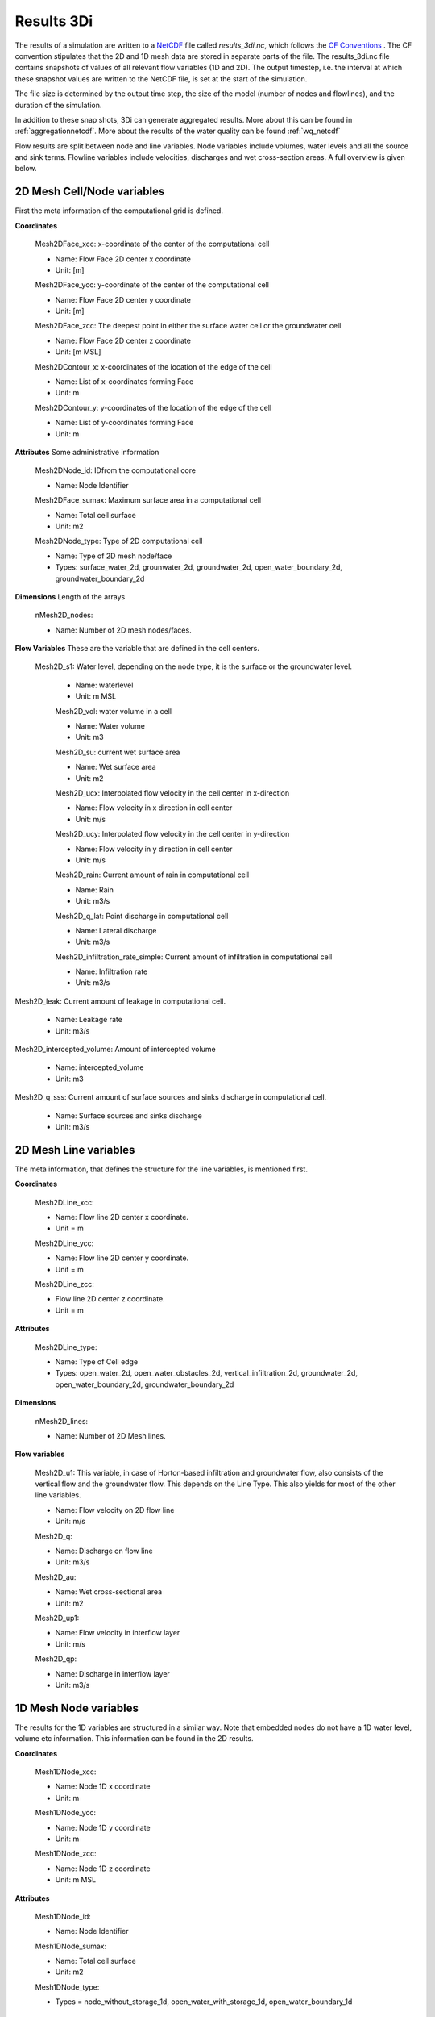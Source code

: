 .. _3dinetcdf:

Results 3Di
=================

The results of a simulation are written to a `NetCDF <https://en.wikipedia.org/wiki/NetCDF>`_ file called `results_3di.nc`, which follows the `CF Conventions <http://cfconventions.org/>`_ . The CF convention stipulates that the 2D and 1D mesh data are stored in separate parts of the file. The results_3di.nc file contains snapshots of values of all relevant flow variables (1D and 2D). The output timestep, i.e. the interval at which these snapshot values are written to the NetCDF file, is set at the start of the simulation.

The file size is determined by the output time step, the size of the model (number of nodes and flowlines), and the duration of the simulation.

In addition to these snap shots, 3Di can generate aggregated results. More about this can be found in :ref:`aggregationnetcdf`. More about the results of the water quality can be found :ref:`wq_netcdf`


Flow results are split between node and line variables. Node variables include volumes, water levels and all the source and sink terms. Flowline variables include velocities, discharges and wet cross-section areas. A full overview is given below.

2D Mesh Cell/Node variables
---------------------------

First the meta information of the computational grid is defined.

**Coordinates**

  Mesh2DFace_xcc: x-coordinate of the center of the computational cell

  - Name: Flow Face 2D center x coordinate
  - Unit: [m]

  Mesh2DFace_ycc: y-coordinate of the center of the computational cell

  - Name: Flow Face 2D center y coordinate
  - Unit: [m]

  Mesh2DFace_zcc: The deepest point in either the surface water cell or the groundwater cell

  - Name: Flow Face 2D center z coordinate
  - Unit: [m MSL]

  Mesh2DContour_x: x-coordinates of the location of the edge of the cell

  - Name: List of x-coordinates forming Face
  - Unit: m

  Mesh2DContour_y: y-coordinates of the location of the edge of the cell

  - Name: List of y-coordinates forming Face
  - Unit: m


**Attributes** Some administrative information


  Mesh2DNode_id:  IDfrom the computational core

  - Name: Node Identifier

  Mesh2DFace_sumax: Maximum surface area in a computational cell

  - Name: Total cell surface
  - Unit: m2

  Mesh2DNode_type: Type of 2D computational cell

  - Name: Type of 2D mesh node/face
  - Types: surface_water_2d, grounwater_2d, groundwater_2d, open_water_boundary_2d, groundwater_boundary_2d

**Dimensions** Length of the arrays

  nMesh2D_nodes:

  - Name: Number of 2D mesh nodes/faces.


**Flow Variables** These are the variable that are defined in the cell centers.

 Mesh2D_s1: Water level, depending on the node type, it is the surface or the groundwater level.

  - Name: waterlevel
  - Unit: m MSL

  Mesh2D_vol: water volume in a cell

  - Name: Water volume
  - Unit: m3

  Mesh2D_su: current wet surface area

  - Name: Wet surface area
  - Unit: m2

  Mesh2D_ucx: Interpolated flow velocity in the cell center in x-direction

  - Name: Flow velocity in x direction in cell center
  - Unit: m/s


  Mesh2D_ucy: Interpolated flow velocity in the cell center in y-direction

  - Name: Flow velocity in y direction in cell center
  - Unit: m/s


  Mesh2D_rain: Current amount of rain in computational cell

  - Name: Rain
  - Unit: m3/s

  Mesh2D_q_lat: Point discharge in computational cell

  - Name: Lateral discharge
  - Unit: m3/s

  Mesh2D_infiltration_rate_simple: Current amount of infiltration in computational cell

  - Name: Infiltration rate
  - Unit: m3/s

Mesh2D_leak: Current amount of leakage in computational cell.

  - Name: Leakage rate
  - Unit: m3/s

Mesh2D_intercepted_volume: Amount of intercepted volume

    - Name: intercepted_volume
    - Unit: m3

Mesh2D_q_sss: Current amount of surface sources and sinks discharge in computational cell.

  - Name: Surface sources and sinks discharge
  - Unit: m3/s

2D Mesh Line variables
----------------------

The meta information, that defines the structure for the line variables, is mentioned first.

**Coordinates**

  Mesh2DLine_xcc:

  - Name: Flow line 2D center x coordinate.
  - Unit = m

  Mesh2DLine_ycc:

  - Name: Flow line 2D center y coordinate.
  - Unit = m

  Mesh2DLine_zcc:

  - Flow line 2D center z coordinate.
  - Unit = m

**Attributes**


  Mesh2DLine_type:

  - Name: Type of Cell edge
  - Types: open_water_2d, open_water_obstacles_2d, vertical_infiltration_2d, groundwater_2d, open_water_boundary_2d, groundwater_boundary_2d

**Dimensions**

  nMesh2D_lines:

  - Name: Number of 2D Mesh lines.

**Flow variables**


  Mesh2D_u1:
  This variable, in case of Horton-based infiltration and groundwater flow, also consists of the vertical flow and the groundwater flow. This depends on the Line Type. This also yields for most of the other line variables.

  - Name: Flow velocity on 2D flow line
  - Unit: m/s

  Mesh2D_q:

  - Name: Discharge on flow line
  - Unit: m3/s

  Mesh2D_au:

  - Name: Wet cross-sectional area
  - Unit: m2

  Mesh2D_up1:

  - Name: Flow velocity in interflow layer
  - Unit: m/s


  Mesh2D_qp:

  - Name: Discharge in interflow layer
  - Unit: m3/s

1D Mesh Node variables
----------------------

The results for the 1D variables are structured in a similar way. Note that embedded nodes do not have a 1D water level, volume etc information. This information can be found in the 2D results.

**Coordinates**

  Mesh1DNode_xcc:

  - Name: Node 1D x coordinate
  - Unit: m

  Mesh1DNode_ycc:

  - Name: Node 1D y coordinate
  - Unit: m

  Mesh1DNode_zcc:

  - Name: Node 1D z coordinate
  - Unit: m MSL

**Attributes**

  Mesh1DNode_id:

  - Name: Node Identifier

  Mesh1DNode_sumax:

  - Name: Total cell surface
  - Unit: m2

  Mesh1DNode_type:

  - Types = node_without_storage_1d, open_water_with_storage_1d, open_water_boundary_1d

**Dimensions**

  nMesh1D_nodes:

  - Name: Number of 1D mesh nodes


**Node variables**

  Mesh1D_s1: Waterlevel in 1D Node

  - Name: Waterlevel
  - Unit: m MSL

  Mesh1D_vol: Water Volume in a cell

  - Name: Water volume
  - Unit: m3

  Mesh1D_su: Current wet surface area

  - Name: Wet surface of 1D Node
  - Unit: m2

  Mesh1D_rain:  Inflow in 1D from rain or dry wetter discharge

  - Name: Inflow in 1D from rain
  - Unit = m3/s

  Mesh1D_q_lat: Point source/sink flux in 1D cell

  - Name: Lateral discharge in/from 1D cell
  - Unit = m3/s

1D Mesh Line variables
----------------------

**Coordinates**

  Mesh1DLine_xcc:

  - Name: Flow line 1D x center coordinate
  - Unit: m

  Mesh1DLine_ycc:

  - Name: Flow line 1D center y coordinate
  - Unit: m

  Mesh1DLine_zcc:

  - Name: Flow line 1D z center coordinate
  - Unit = m MSL

**Attributes**

  Mesh1DLine_id:

  - Name: Line identifier

  Mesh1DLine_type:

  - Types: embedded_1d, isolated_1d, connected_1d, long_crested_structure_1d, short_crested_structure_1d, double_connected_1d, from_node_with_storage_1d2d, from_node_without_storage_1d2d, potential_breach_1d2d, groundwater_1d2d, boundary_1d

**Dimensions**

nMesh1D_lines:

  - Name: Number of 1D Mesh lines

**Flow variables**

  Mesh1D_u1:Flow velocity on 1D flow line, including 1D2D connections.

  - Name: Flow velocity on 1D flow line
  - Unit: m/s

  Mesh1D_q:

  - Name: Discharge on 1D flow line
  - Unit: m3/s

  Mesh1D_au:

  - Name: Wet cross-sectional area
  - Unit: m

  Mesh1D_breach_depth:

  - Name: Breach depth on 1D2D connection
  - Unit: m

  Mesh1D_breach_width:

  - Name: Breach width on 1D2D connection
  - Unit: m

Pump variables
--------------

**Coordinates**

  Mesh1DPump_xcc:

  - Name: Start point Pump 1D x-coordinate
  - Unit: m

  Mesh1DPump_ycc:

  - Name: Start point Pump 1D y-coordinate
  - Unit: m

**Attributes**

  Mesh1DPump_id:

  - Name: Pump identifier

**Dimensions**

  nPumps:

  - Name: Number of 1D pumps

**Flow variables**

  Mesh1D_q_pump:

  - Name: Pump discharge
  - Unit: m3/s

